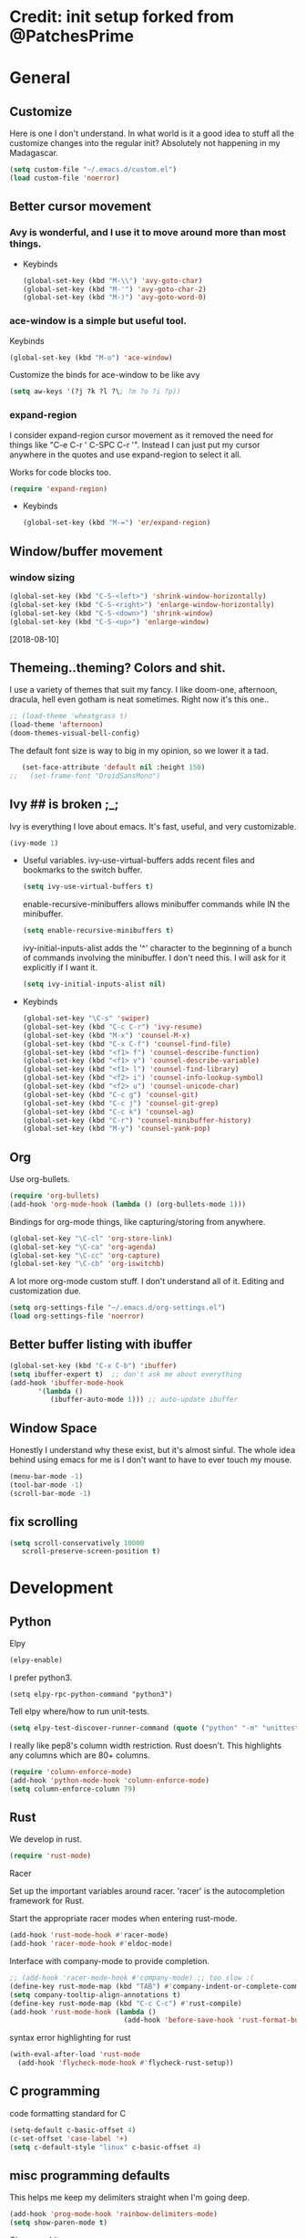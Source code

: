 * Credit: init setup forked from @PatchesPrime
* General
** Customize
   Here is one I don't understand. In what world is it a good idea to stuff
   all the customize changes into the regular init? Absolutely not happening
   in my Madagascar.

   #+BEGIN_SRC emacs-lisp
   (setq custom-file "~/.emacs.d/custom.el")
   (load custom-file 'noerror)
   #+END_SRC
** Better cursor movement
*** Avy is wonderful, and I use it to move around more than most things.
     - Keybinds
      #+BEGIN_SRC emacs-lisp
      (global-set-key (kbd "M-\\") 'avy-goto-char)
      (global-set-key (kbd "M-'") 'avy-goto-char-2)
      (global-set-key (kbd "M-)") 'avy-goto-word-0)
      #+END_SRC

*** ace-window is a simple but useful tool.
    Keybinds
    #+BEGIN_SRC emacs-lisp
    (global-set-key (kbd "M-o") 'ace-window)
    #+END_SRC


    Customize the binds for ace-window to be like avy
    #+BEGIN_SRC emacs-lisp
    (setq aw-keys '(?j ?k ?l ?\; ?m ?o ?i ?p))  
    #+END_SRC

*** expand-region
    I consider expand-region cursor movement as it removed the need for
    things like "C-e C-r ' C-SPC C-r '". Instead I can just put my cursor
    anywhere in the quotes and use expand-region to select it all.
    
    Works for code blocks too.
    #+BEGIN_SRC emacs-lisp
    (require 'expand-region)
    #+END_SRC

    - Keybinds
      #+BEGIN_SRC emacs-lisp
      (global-set-key (kbd "M-=") 'er/expand-region)
      #+END_SRC
** Window/buffer movement
*** window sizing
    #+BEGIN_SRC emacs-lisp
    (global-set-key (kbd "C-S-<left>") 'shrink-window-horizontally)
    (global-set-key (kbd "C-S-<right>") 'enlarge-window-horizontally)
    (global-set-key (kbd "C-S-<down>") 'shrink-window)
    (global-set-key (kbd "C-S-<up>") 'enlarge-window)
    #+END_SRC
    [2018-08-10]
** Themeing..theming? Colors and shit.
   I use a variety of themes that suit my fancy. I like doom-one, afternoon,
   dracula, hell even gotham is neat sometimes. Right now it's this one..

   #+BEGIN_SRC emacs-lisp
  ;; (load-theme 'wheatgrass t)
  (load-theme 'afternoon)
  (doom-themes-visual-bell-config)
   #+END_SRC

   The default font size is way to big in my opinion, so we lower it a tad.

   #+BEGIN_SRC emacs-lisp
   (set-face-attribute 'default nil :height 150)
;;   (set-frame-font "DroidSansMono")
   #+END_SRC

** Ivy ## is broken ;_;
   Ivy is everything I love about emacs. It's fast, useful, and very customizable.

   #+BEGIN_SRC emacs-lisp
   (ivy-mode 1)
   #+END_SRC

   - Useful variables.
     ivy-use-virtual-buffers adds recent files and bookmarks to the switch buffer.

     #+BEGIN_SRC emacs-lisp
     (setq ivy-use-virtual-buffers t)
     #+END_SRC

     enable-recursive-minibuffers allows minibuffer commands while IN the minibuffer.

     #+BEGIN_SRC emacs-lisp
     (setq enable-recursive-minibuffers t)
     #+END_SRC

     ivy-initial-inputs-alist adds the '^' character to the beginning of a bunch of
     commands involving the minibuffer. I don't need this. I will ask for it explicitly
     if I want it.

     #+BEGIN_SRC emacs-lisp
     (setq ivy-initial-inputs-alist nil)
     #+END_SRC

   - Keybinds
     #+BEGIN_SRC emacs-lisp
     (global-set-key "\C-s" 'swiper)
     (global-set-key (kbd "C-c C-r") 'ivy-resume)
     (global-set-key (kbd "M-x") 'counsel-M-x)
     (global-set-key (kbd "C-x C-f") 'counsel-find-file)
     (global-set-key (kbd "<f1> f") 'counsel-describe-function)
     (global-set-key (kbd "<f1> v") 'counsel-describe-variable)
     (global-set-key (kbd "<f1> l") 'counsel-find-library)
     (global-set-key (kbd "<f2> i") 'counsel-info-lookup-symbol)
     (global-set-key (kbd "<f2> u") 'counsel-unicode-char)
     (global-set-key (kbd "C-c g") 'counsel-git)
     (global-set-key (kbd "C-c j") 'counsel-git-grep)
     (global-set-key (kbd "C-c k") 'counsel-ag)
     (global-set-key (kbd "C-r") 'counsel-minibuffer-history)
     (global-set-key (kbd "M-y") 'counsel-yank-pop)
     #+END_SRC
** Org
   Use org-bullets.

   #+BEGIN_SRC emacs-lisp
   (require 'org-bullets)
   (add-hook 'org-mode-hook (lambda () (org-bullets-mode 1)))
   #+END_SRC

   Bindings for org-mode things, like capturing/storing from anywhere.
   #+BEGIN_SRC emacs-lisp
   (global-set-key "\C-cl" 'org-store-link)
   (global-set-key "\C-ca" 'org-agenda)
   (global-set-key "\C-cc" 'org-capture)
   (global-set-key "\C-cb" 'org-iswitchb)
   #+END_SRC

   A lot more org-mode custom stuff. I don't understand all of it.
   Editing and customization due.
   #+BEGIN_SRC emacs-lisp
   (setq org-settings-file "~/.emacs.d/org-settings.el")
   (load org-settings-file 'noerror)
   #+END_SRC

** Better buffer listing with ibuffer
   #+BEGIN_SRC emacs-lisp
   (global-set-key (kbd "C-x C-b") 'ibuffer)
   (setq ibuffer-expert t)  ;; don't ask me about everything
   (add-hook 'ibuffer-mode-hook
          '(lambda ()
             (ibuffer-auto-mode 1))) ;; auto-update ibuffer
   #+END_SRC
** Window Space
   Honestly I understand why these exist, but it's almost sinful. The whole idea
   behind using emacs for me is I don't want to have to ever touch my mouse.
   #+BEGIN_SRC emacs-lisp
     (menu-bar-mode -1)
     (tool-bar-mode -1)
     (scroll-bar-mode -1)
   #+END_SRC   
** fix scrolling
   #+BEGIN_SRC emacs-lisp
     (setq scroll-conservatively 10000
        scroll-preserve-screen-position t)
   #+END_SRC

* Development
** Python
**** Elpy
    #+BEGIN_SRC emacs-lisp
    (elpy-enable)
    #+END_SRC
    
    I prefer python3.
    #+BEGIN_SRC emacs_lisp
    (setq elpy-rpc-python-command "python3")
    #+END_SRC


    Tell elpy where/how to run unit-tests.
    #+BEGIN_SRC emacs-lisp
      (setq elpy-test-discover-runner-command (quote ("python" "-m" "unittest")))

    #+END_SRC

   I really like pep8's column width restriction. Rust doesn't.
   This highlights any columns which are 80+ columns.
   #+BEGIN_SRC emacs-lisp
     (require 'column-enforce-mode)
     (add-hook 'python-mode-hook 'column-enforce-mode)
     (setq column-enforce-column 79)
   #+END_SRC

** Rust
   We develop in rust.

   #+BEGIN_SRC emacs-lisp
   (require 'rust-mode)
   #+END_SRC

**** Racer
     Set up the important variables around racer. 'racer' is the autocompletion
     framework for Rust.

     Start the appropriate racer modes when entering rust-mode.

     #+BEGIN_SRC emacs-lisp
     (add-hook 'rust-mode-hook #'racer-mode)
     (add-hook 'racer-mode-hook #'eldoc-mode)
     #+END_SRC

     Interface with company-mode to provide completion.

     #+BEGIN_SRC emacs-lisp
       ;; (add-hook 'racer-mode-hook #'company-mode) ;; too slow :(
       (define-key rust-mode-map (kbd "TAB") #'company-indent-or-complete-common)
       (setq company-tooltip-align-annotations t)
       (define-key rust-mode-map (kbd "C-c C-c") #'rust-compile)
       (add-hook 'rust-mode-hook (lambda ()
                                   (add-hook 'before-save-hook 'rust-format-buffer)))
     #+END_SRC
     
      syntax error highlighting for rust
      #+BEGIN_SRC emacs-lisp
       (with-eval-after-load 'rust-mode
         (add-hook 'flycheck-mode-hook #'flycheck-rust-setup))
     #+END_SRC

** C programming
   code formatting standard for C
   #+BEGIN_SRC emacs-lisp
   (setq-default c-basic-offset 4)
   (c-set-offset 'case-label '+)
   (setq c-default-style "linux" c-basic-offset 4)
   #+END_SRC

** misc programming defaults

   This helps me keep my delimiters straight when I'm going deep.
   #+BEGIN_SRC emacs-lisp
   (add-hook 'prog-mode-hook 'rainbow-delimiters-mode)
   (setq show-paren-mode t)
   #+END_SRC

   Cleanup whitespace on save.
   #+BEGIN_SRC emacs-lisp
   (add-hook 'prog-mode-hook
   (lambda ()
   (add-hook 'before-save-hook 'delete-trailing-whitespace nil t)))
   #+END_SRC

   Tabs are a sin.     
   #+BEGIN_SRC emacs-lisp
   (setq-default indent-tabs-mode nil)
   #+END_SRC

   Show indentation more visibly.
   #+BEGIN_SRC emacs-lisp
   (add-hook 'prog-mode-hook 'highlight-indent-guides-mode)
   (setq highlight-indent-guides-method 'column)
   #+END_SRC

   
* Git
** Magit
   I'm sure there are a lot more complicated setups for managing ones git
   repositories, but honestly default magit is pretty much all I need. I do
   have this simple hook however.

   #+BEGIN_SRC emacs-lisp
   (add-hook 'after-save-hook 'magit-after-save-refresh-status)
   #+END_SRC

   magit entry-point
   #+BEGIN_SRC emacs-lisp
   (global-set-key (kbd "C-x g") 'magit-status)
   #+END_SRC
* Macros
  
   bind to assist with fixing indentation
   #+BEGIN_SRC emacs-lisp
     (fset 'indent-generic [tab ?\C-a ?\C-n])
     (global-set-key (kbd "<f9>") 'indent-generic)    ;;
   #+END_SRC
   
   colapse spacing
   #+BEGIN_SRC emacs-lisp
     (fset 'colapse-spacing
           "\C-[xdelete-horizontal-space\C-m ")
     (global-set-key (kbd "C-c C-SPC") 'colapse-spacing)
   #+END_SRC
   
   command to insert today's date.
   #+BEGIN_SRC emacs-lisp
     (defun insert-current-date () (interactive)
            (insert (shell-command-to-string "echo -n $(date +%Y-%m-%d)")))
   #+END_SRC
   
